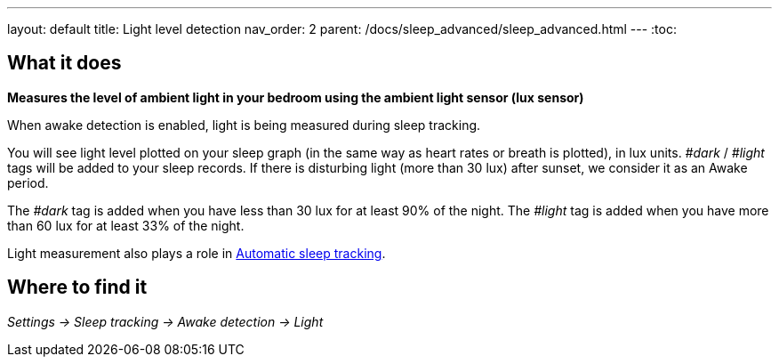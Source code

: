 ---
layout: default
title: Light level detection
nav_order: 2
parent: /docs/sleep_advanced/sleep_advanced.html
---
:toc:

## What it does
*Measures the level of ambient light in your bedroom using the ambient light sensor (lux sensor)*

When awake detection is enabled, light is being measured during sleep tracking.

You will see light level plotted on your sleep graph (in the same way as heart rates or breath is plotted), in lux units.
_#dark_ / _#light_ tags will be added to your sleep records.
If there is disturbing light (more than 30 lux) after sunset, we consider it as an Awake period.

The _#dark_ tag is added when you have less than 30 lux for at least 90% of the night.
The _#light_ tag is added when you have more than 60 lux for at least 33% of the night.

Light measurement also plays a role in link:/docs/sleep_basic/automatic_sleep_tracking[Automatic sleep tracking].

## Where to find it
_Settings -> Sleep tracking -> Awake detection -> Light_
